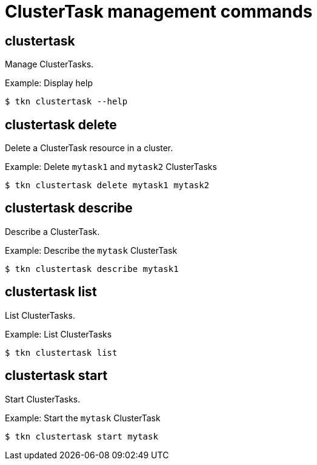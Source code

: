 // Module included in the following assemblies:
//
// *  cli_reference/tkn_cli/op-tkn-reference.adoc

[id="op-tkn-clustertask-management-commands_{context}"]
= ClusterTask management commands

== clustertask
Manage ClusterTasks.

.Example: Display help
----
$ tkn clustertask --help
----

== clustertask delete
Delete a ClusterTask resource in a cluster.

.Example: Delete `mytask1` and `mytask2` ClusterTasks
----
$ tkn clustertask delete mytask1 mytask2
----

== clustertask describe
Describe a ClusterTask.

.Example: Describe the `mytask` ClusterTask
----
$ tkn clustertask describe mytask1
----

== clustertask list
List ClusterTasks.

.Example: List ClusterTasks
----
$ tkn clustertask list
----
== clustertask start
Start ClusterTasks.

.Example: Start the `mytask` ClusterTask
----
$ tkn clustertask start mytask
----

